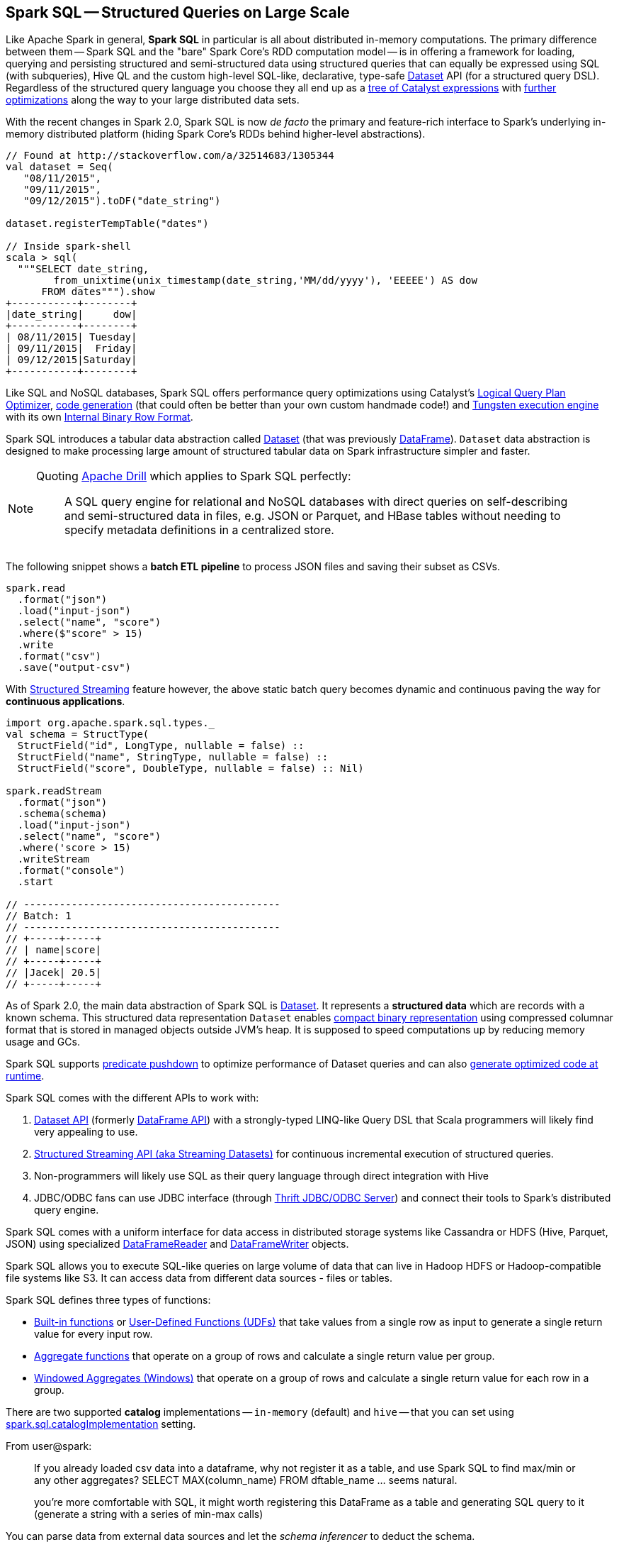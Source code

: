 == Spark SQL -- Structured Queries on Large Scale

Like Apache Spark in general, *Spark SQL* in particular is all about distributed in-memory computations. The primary difference between them -- Spark SQL and the "bare" Spark Core's RDD computation model -- is in offering a framework for loading, querying and persisting structured and semi-structured data using structured queries that can equally be expressed using SQL (with subqueries), Hive QL and the custom high-level SQL-like, declarative, type-safe link:spark-sql-Dataset.adoc[Dataset] API (for a structured query DSL). Regardless of the structured query language you choose they all end up as a link:spark-sql-catalyst.adoc[tree of Catalyst expressions] with link:spark-sql-Optimizer.adoc[further optimizations] along the way to your large distributed data sets.

With the recent changes in Spark 2.0, Spark SQL is now _de facto_ the primary and feature-rich interface to Spark's underlying in-memory distributed platform (hiding Spark Core's RDDs behind higher-level abstractions).

[source, scala]
----
// Found at http://stackoverflow.com/a/32514683/1305344
val dataset = Seq(
   "08/11/2015",
   "09/11/2015",
   "09/12/2015").toDF("date_string")

dataset.registerTempTable("dates")

// Inside spark-shell
scala > sql(
  """SELECT date_string,
        from_unixtime(unix_timestamp(date_string,'MM/dd/yyyy'), 'EEEEE') AS dow
      FROM dates""").show
+-----------+--------+
|date_string|     dow|
+-----------+--------+
| 08/11/2015| Tuesday|
| 09/11/2015|  Friday|
| 09/12/2015|Saturday|
+-----------+--------+
----

Like SQL and NoSQL databases, Spark SQL offers performance query optimizations using Catalyst's link:spark-sql-Optimizer.adoc[Logical Query Plan Optimizer], link:spark-sql-whole-stage-codegen.adoc[code generation] (that could often be better than your own custom handmade code!) and link:spark-sql-tungsten.adoc[Tungsten execution engine] with its own link:spark-sql-InternalRow.adoc[Internal Binary Row Format].

Spark SQL introduces a tabular data abstraction called link:spark-sql-Dataset.adoc[Dataset] (that was previously link:spark-sql-dataframe.adoc[DataFrame]). ``Dataset`` data abstraction is designed to make processing large amount of structured tabular data on Spark infrastructure simpler and faster.

[NOTE]
====
Quoting https://drill.apache.org/[Apache Drill] which applies to Spark SQL perfectly:

> A SQL query engine for relational and NoSQL databases with direct queries on self-describing and semi-structured data in files, e.g. JSON or Parquet, and HBase tables without needing to specify metadata definitions in a centralized store.
====

The following snippet shows a *batch ETL pipeline* to process JSON files and saving their subset as CSVs.

[source, scala]
----
spark.read
  .format("json")
  .load("input-json")
  .select("name", "score")
  .where($"score" > 15)
  .write
  .format("csv")
  .save("output-csv")
----

With link:spark-structured-streaming.adoc[Structured Streaming] feature however, the above static batch query becomes dynamic and continuous paving the way for *continuous applications*.

[source, scala]
----
import org.apache.spark.sql.types._
val schema = StructType(
  StructField("id", LongType, nullable = false) ::
  StructField("name", StringType, nullable = false) ::
  StructField("score", DoubleType, nullable = false) :: Nil)

spark.readStream
  .format("json")
  .schema(schema)
  .load("input-json")
  .select("name", "score")
  .where('score > 15)
  .writeStream
  .format("console")
  .start

// -------------------------------------------
// Batch: 1
// -------------------------------------------
// +-----+-----+
// | name|score|
// +-----+-----+
// |Jacek| 20.5|
// +-----+-----+
----

As of Spark 2.0, the main data abstraction of Spark SQL is link:spark-sql-Dataset.adoc[Dataset]. It represents a *structured data* which are records with a known schema. This structured data representation `Dataset` enables link:spark-sql-tungsten.adoc[compact binary representation] using compressed columnar format that is stored in managed objects outside JVM's heap. It is supposed to speed computations up by reducing memory usage and GCs.

Spark SQL supports link:spark-sql-Optimizer-PushDownPredicate.adoc[predicate pushdown] to optimize performance of Dataset queries and can also link:spark-sql-Optimizer.adoc[generate optimized code at runtime].

Spark SQL comes with the different APIs to work with:

1. link:spark-sql-Dataset.adoc[Dataset API] (formerly link:spark-sql-dataframe.adoc[DataFrame API]) with a strongly-typed LINQ-like Query DSL that Scala programmers will likely find very appealing to use.
2. link:spark-structured-streaming.adoc[Structured Streaming API (aka Streaming Datasets)] for continuous incremental execution of structured queries.
3. Non-programmers will likely use SQL as their query language through direct integration with Hive
4. JDBC/ODBC fans can use JDBC interface (through link:spark-sql-thrift-server.adoc[Thrift JDBC/ODBC Server]) and connect their tools to Spark's distributed query engine.

Spark SQL comes with a uniform interface for data access in distributed storage systems like Cassandra or HDFS (Hive, Parquet, JSON) using specialized link:spark-sql-dataframereader.adoc[DataFrameReader] and link:spark-sql-dataframewriter.adoc[DataFrameWriter] objects.

Spark SQL allows you to execute SQL-like queries on large volume of data that can live in Hadoop HDFS or Hadoop-compatible file systems like S3. It can access data from different data sources - files or tables.

Spark SQL defines three types of functions:

* link:spark-sql-functions.adoc[Built-in functions] or link:spark-sql-udfs.adoc[User-Defined Functions (UDFs)] that take values from a single row as input to generate a single return value for every input row.
* link:spark-sql-aggregation.adoc[Aggregate functions] that operate on a group of rows and calculate a single return value per group.
* link:spark-sql-windows.adoc[Windowed Aggregates (Windows)] that operate on a group of rows and calculate a single return value for each row in a group.

There are two supported *catalog* implementations -- `in-memory` (default) and `hive` -- that you can set using link:spark-sql-settings.adoc#spark.sql.catalogImplementation[spark.sql.catalogImplementation] setting.

From user@spark:

> If you already loaded csv data into a dataframe, why not register it as a table, and use Spark SQL
to find max/min or any other aggregates? SELECT MAX(column_name) FROM dftable_name ... seems natural.

> you're more comfortable with SQL, it might worth registering this DataFrame as a table and generating SQL query to it (generate a string with a series of min-max calls)

You can parse data from external data sources and let the _schema inferencer_ to deduct the schema.

[source, scala]
----
// Example 1
val df = Seq(1 -> 2).toDF("i", "j")
val query = df.groupBy('i)
  .agg(max('j).as("aggOrdering"))
  .orderBy(sum('j))
  .as[(Int, Int)]
query.collect contains (1, 2) // true

// Example 2
val df = Seq((1, 1), (-1, 1)).toDF("key", "value")
df.createOrReplaceTempView("src")
scala> sql("SELECT IF(a > 0, a, 0) FROM (SELECT key a FROM src) temp").show
+-------------------+
|(IF((a > 0), a, 0))|
+-------------------+
|                  1|
|                  0|
+-------------------+
----

=== [[i-want-more]] Further reading or watching

1. http://spark.apache.org/sql/[Spark SQL] home page
1. (video) https://youtu.be/e-Ys-2uVxM0?t=6m44s[Spark's Role in the Big Data Ecosystem - Matei Zaharia]
2. https://databricks.com/blog/2016/07/26/introducing-apache-spark-2-0.html[Introducing Apache Spark 2.0]
